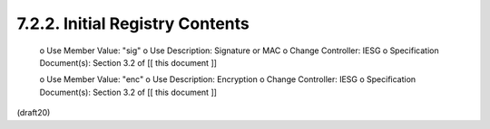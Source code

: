 7.2.2. Initial Registry Contents
^^^^^^^^^^^^^^^^^^^^^^^^^^^^^^^^^^^^^^^^^^


   o  Use Member Value: "sig"
   o  Use Description: Signature or MAC
   o  Change Controller: IESG
   o  Specification Document(s): Section 3.2 of [[ this document ]]

   o  Use Member Value: "enc"
   o  Use Description: Encryption
   o  Change Controller: IESG
   o  Specification Document(s): Section 3.2 of [[ this document ]]

(draft20)
